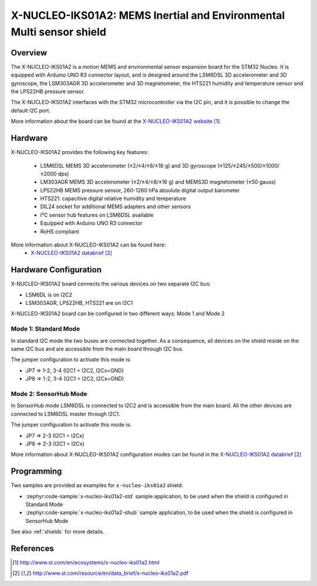 .. _x-nucleo-iks01a2:

X-NUCLEO-IKS01A2: MEMS Inertial and Environmental Multi sensor shield
#####################################################################

Overview
********
The X-NUCLEO-IKS01A2 is a motion MEMS and environmental sensor expansion board
for the STM32 Nucleo. It is equipped with Arduino UNO R3 connector layout, and
is designed around the LSM6DSL 3D accelerometer and 3D gyroscope, the LSM303AGR
3D accelerometer and 3D magnetometer, the HTS221 humidity and temperature sensor
and the LPS22HB pressure sensor.

The X-NUCLEO-IKS01A2 interfaces with the STM32 microcontroller via the I2C pin,
and it is possible to change the default I2C port.

.. image:: img/x-nucleo-iks01a2.jpg
     :align: center
     :alt: X-NUCLEO-IKS01A2

More information about the board can be found at the
`X-NUCLEO-IKS01A2 website`_.

Hardware
********

X-NUCLEO-IKS01A2 provides the following key features:


 - LSM6DSL MEMS 3D accelerometer (±2/±4/±8/±16 g) and
   3D gyroscope (±125/±245/±500/±1000/±2000 dps)
 - LM303AGR MEMS 3D accelerometer (±2/±4/±8/±16 g) and
   MEMS3D magnetometer (±50 gauss)
 - LPS22HB MEMS pressure sensor, 260-1260 hPa absolute digital output barometer
 - HTS221: capacitive digital relative humidity and temperature
 - DIL24 socket for additional MEMS adapters and other sensors
 - I²C sensor hub features on LSM6DSL available
 - Equipped with Arduino UNO R3 connector
 - RoHS compliant


More information about X-NUCLEO-IKS01A2 can be found here:
       - `X-NUCLEO-IKS01A2 databrief`_

Hardware Configuration
**********************

X-NUCLEO-IKS01A2 board connects the various devices on two separate I2C bus:

- LSM6DL is on I2C2
- LSM303AGR, LPS22HB, HTS221 are on I2C1

X-NUCLEO-IKS01A2 board can be configured in two different ways: Mode 1 and Mode 2


Mode 1: Standard Mode
=====================

In standard I2C mode the two buses are connected together. As a consequence, all devices on the shield
reside on the same I2C bus and are accessible from the main board through I2C bus.

The jumper configuration to activate this mode is:

- JP7 => 1-2, 3-4 (I2C1 = I2C2, I2Cx=GND)
- JP8 => 1-2, 3-4 (I2C1 = I2C2, I2Cx=GND)


Mode 2: SensorHub Mode
======================

In SensorHub mode LSM6DSL is connected to I2C2 and is accessible from the main board.
All the other devices are connected to LSM6DSL master through I2C1.

The jumper configuration to activate this mode is:

- JP7 => 2-3 (I2C1 = I2Cx)
- JP8 => 2-3 (I2C1 = I2Cx)

More information about X-NUCLEO-IKS01A2 configuration modes can be found in the
`X-NUCLEO-IKS01A2 databrief`_


Programming
***********

Two samples are provided as examples for ``x-nucleo-iks01a2`` shield:

- :zephyr:code-sample:`x-nucleo-iks01a2-std` sample application, to be used when the shield is configured
  in Standard Mode
- :zephyr:code-sample:`x-nucleo-iks01a2-shub` sample application, to be used when the shield is configured
  in SensorHub Mode

See also :ref:`shields` for more details.

References
**********

.. target-notes::

.. _X-NUCLEO-IKS01A2 website:
   http://www.st.com/en/ecosystems/x-nucleo-iks01a2.html

.. _X-NUCLEO-IKS01A2 databrief:
   http://www.st.com/resource/en/data_brief/x-nucleo-iks01a2.pdf
